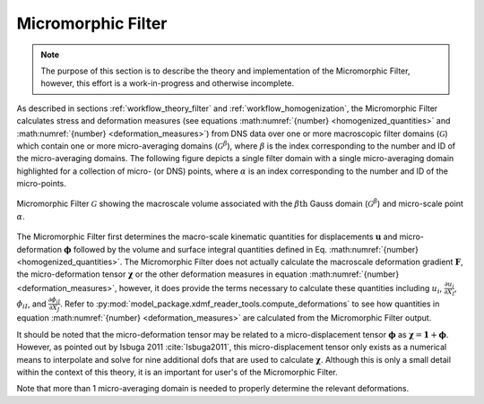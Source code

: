 .. _micromorphic_theory_filter:

*******************
Micromorphic Filter
*******************

.. note::

   The purpose of this section is to describe the theory and implementation of the Micromorphic
   Filter, however, this effort is a work-in-progress and otherwise incomplete.

As described in sections :ref:`workflow_theory_filter` and :ref:`workflow_homogenization`,
the Micromorphic Filter calculates stress and deformation measures (see equations
:math:numref:`{number} <homogenized_quantities>` and :math:numref:`{number} <deformation_measures>`)
from DNS data over one or more macroscopic filter domains (:math:`\mathcal{G}`)
which contain one or more micro-averaging domains (:math:`\mathcal{G}^\beta`),
where :math:`\beta` is the index corresponding to the number and ID of the micro-averaging
domains.
The following figure depicts a single filter domain with a single micro-averaging domain
highlighted for a collection of micro- (or DNS) points, where :math:`\alpha` is an index
corresponding to the number and ID of the micro-points.

.. figure:: averaging_domains.png
   :name: averaging-domains
   :align: center
   :width: 35%

   Micromorphic Filter :math:`\mathcal{G}` showing the macroscale volume associated with the :math:`\beta\text{th}` Gauss domain (:math:`\mathcal{G}^\beta`) and micro-scale point :math:`\alpha`.

The Micromorphic Filter first determines the macro-scale kinematic quantities for displacements
:math:`\mathbf{u}` and micro-deformation :math:`\mathbf{\phi}` followed by the volume
and surface integral quantities defined in Eq. :math:numref:`{number} <homogenized_quantities>`.
The Micromorphic Filter does not actually calculate the macroscale deformation gradient
:math:`\mathbf{F}`, the micro-deformation tensor :math:`\mathbf{\chi}` or the other deformation measures
in equation :math:numref:`{number} <deformation_measures>`, however, it does provide the terms
necessary to calculate these quantities including
:math:`u_i`, :math:`\frac{\partial u_i}{\partial X_I}`, :math:`\phi_{iI}`, and
:math:`\frac{\partial \phi_{iI}}{\partial X_J}`.
Refer to :py:mod:`model_package.xdmf_reader_tools.compute_deformations` to see how quantities
in equation :math:numref:`{number} <deformation_measures>` are calculated from the
Micromorphic Filter output.

It should be noted that the micro-deformation tensor may be related to a micro-displacement tensor
:math:`\mathbf{\phi}` as :math:`\mathbf{\chi} = \mathbf{1} + \mathbf{\phi}`.
However, as pointed out by Isbuga 2011 :cite:`Isbuga2011`, this micro-displacement tensor
only exists as a numerical means to interpolate and solve for nine additional
dofs that are used to calculate :math:`\mathbf{\chi}`. Although this is only a small detail
within the context of this theory, it is an important for user's of the Micromorphic Filter.

Note that more than 1 micro-averaging domain is needed to properly
determine the relevant deformations.